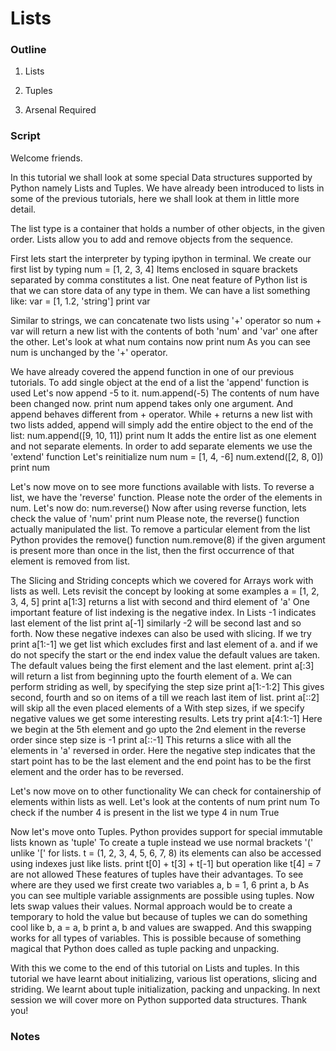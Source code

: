 * Lists
*** Outline
***** Lists
***** Tuples
***** Arsenal Required
*** Script
	Welcome friends. 

	In this tutorial we shall look at some special Data structures 
	supported by Python namely Lists and Tuples. We have already been
	introduced to lists in some of the previous tutorials, here we
	shall look at them in little more detail.

	The list type is a container that holds a number of other 
	objects, in the given order. Lists allow you to add and
	remove objects from the sequence. 
	
	First lets start the interpreter by typing ipython in terminal.
	We create our first list by typing 
	num = [1, 2, 3, 4]
	Items enclosed in square brackets separated by comma 
	constitutes a list.
	One neat feature of Python list is that we can store data of any 
	type in them. We can have a list something like:
	var = [1, 1.2, 'string']
	print var

	Similar to strings, we can concatenate two lists using '+' 
	operator
	so num + var will return a new list with the contents of both 
	'num' and 'var' one after the other.
	Let's look at what num contains now
	print num 
	As you can see num is unchanged by the '+' operator.

	We have already covered the append function in one of our previous
	tutorials.
	To add single object at the end of a list the 'append' 
	function is used
	Let's now append -5 to it.
	num.append(-5)
	The contents of num have been changed now.
	print num
	append takes only one argument. And append behaves different 
	from + operator. While + returns a new list with two lists 
	added, append will simply add the entire object to the 
	end of the list:
	num.append([9, 10, 11])
	print num
	It adds the entire list as one element and not separate elements.
	In order to add separate elements we use the 'extend' function
	Let's reinitialize num
	num = [1, 4, -6]
	num.extend([2, 8, 0])
	print num	
	
	Let's now move on to see more functions available 
	with lists.
	To reverse a list, we have the 'reverse' function.
	Please note the order of the elements in num. Let's now do:
	num.reverse()
	Now after using reverse function, lets check the value of 'num'
	print num
	Please note, the reverse() function actually manipulated the list. 
	To remove a particular element from the list Python provides
	the remove() function
	num.remove(8)
	if the given argument is present more than once in the list, 
	then the first occurrence of that element is removed from list.

	The Slicing and Striding concepts which we covered for Arrays work
	with lists as well. Lets revisit the concept by looking at some examples
	a = [1, 2, 3, 4, 5]
	print a[1:3] returns a list with second and third element of 'a'
	One important feature of list indexing is the negative index. In
	Lists -1 indicates last element of the list
	print a[-1]
	similarly -2 will be second last and so forth. Now these 
	negative indexes can also be used with slicing. If we try
	print a[1:-1]
	we get list which excludes first and last element of a.
	and if we do not specify the start or the end index value the default 
	values are taken. The default values being the first element and the 
	last element.
	print a[:3] will return a list from beginning upto the fourth element of a.
	We can perform striding as well, by specifying the step size
	print a[1:-1:2]
	This gives second, fourth and so on items of a till we reach 
	last item of list.
	print a[::2] will skip all the even placed elements of a
	With step sizes, if we specify negative values we get some 
	interesting results. Lets try
	print a[4:1:-1]
	Here we begin at the 5th element and go upto the 2nd element in the
	reverse order since step size is -1
	print a[::-1]
	This returns a slice with all the elements in 'a' reversed in order.
	Here the negative step indicates that the start point has to be the 
	last element and the end point has to be the first element and the order
	has to be reversed.

	Let's now move on to other functionality
	We can check for containership of elements within lists as well.
	Let's look at the contents of num
	print num
	To check if the number 4 is present in the list we type
	4 in num
	True
	
	Now let's move onto Tuples.
	Python provides support for special immutable lists known as
	'tuple'	To create a tuple instead we use normal brackets '('
	unlike '[' for lists.
	t = (1, 2, 3, 4, 5, 6, 7, 8)
	its elements can also be accessed using indexes just like lists.
	print t[0] + t[3] + t[-1]
	but operation like
	t[4] = 7 are not allowed
	These features of tuples have their advantages. To see where 
	are they used we first create two variables
	a, b = 1, 6
	print a, b
	As you can see multiple variable assignments are possible using
	tuples.
	Now lets swap values their values. Normal approach would be 
	to create a temporary to hold the value but because of tuples
	we can do something cool like
	b, a = a, b
	print a, b
	and values are swapped. And this swapping works for all types
	of variables. This is possible because of something magical 
	that Python does called	as tuple packing and unpacking.
	
	With this we come to the end of this tutorial on Lists and 
	tuples. In this tutorial we have learnt about initializing, 
	various list operations, slicing and striding. We learnt 
	about tuple initialization, packing and unpacking. In next
	session we will cover more on Python supported data 
	structures. Thank you!

*** Notes
